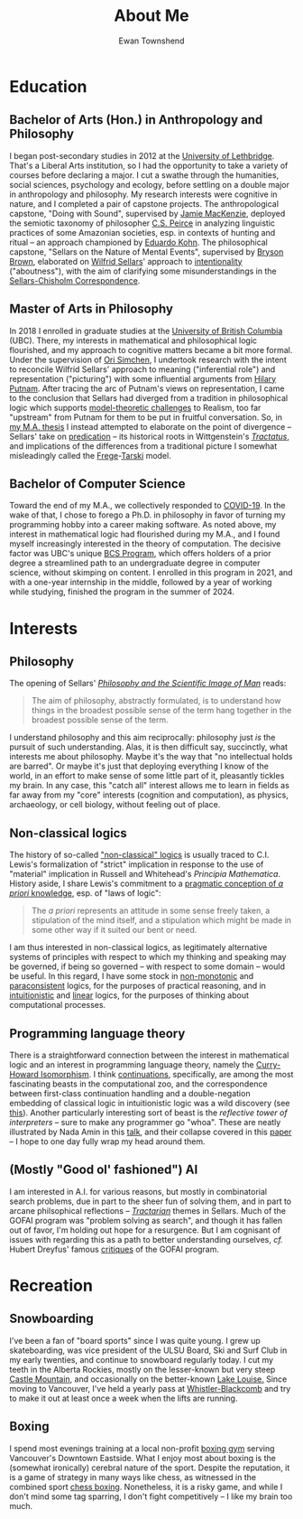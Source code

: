 #+Title: About Me
#+Author: Ewan Townshend
#+Options: toc:3 num:nil

* Education
** Bachelor of Arts (Hon.) in Anthropology and Philosophy
I began post-secondary studies in 2012 at the [[https://en.wikipedia.org/wiki/University_of_Lethbridge][University of Lethbridge]]. That's a Liberal Arts institution, so I had the opportunity to take a variety of courses before declaring a major. I cut a swathe through the humanities, social sciences, psychology and ecology, before settling on a double major in anthropology and philosophy. My research interests were cognitive in nature, and I completed a pair of capstone projects. The anthropological capstone, "Doing with Sound", supervised by [[https://directory.uleth.ca/users/james.mackenzie][Jamie MacKenzie]], deployed the semiotic taxonomy of philosopher [[https://plato.stanford.edu/entries/peirce/][C.S. Peirce]] in analyzing linguistic practices of some Amazonian societies, esp. in contexts of hunting and ritual -- an approach championed by [[https://www.mcgill.ca/anthropology/people/eduardokohn][Eduardo Kohn]]. The philosophical capstone, "Sellars on the Nature of Mental Events", supervised by [[https://directory.uleth.ca/users/brown][Bryson Brown]], elaborated on [[https://plato.stanford.edu/entries/sellars/][Wilfrid Sellars]]' approach to [[https://plato.stanford.edu/entries/intentionality/][intentionality]] ("aboutness"), with the aim of clarifying some misunderstandings in the [[https://www.ditext.com/sellars/sccor-f.html][Sellars-Chisholm Correspondence]].

** Master of Arts in Philosophy
In 2018 I enrolled in graduate studies at the [[https://en.wikipedia.org/wiki/University_of_British_Columbia][University of British Columbia]] (UBC). There, my interests in mathematical and philosophical logic flourished, and my approach to cognitive matters became a bit more formal. Under the supervision of [[https://orisimchen.net/][Ori Simchen]], I undertook research with the intent to reconcile Wilfrid Sellars' approach to meaning ("inferential role") and representation ("picturing") with some influential arguments from [[https://en.wikipedia.org/wiki/Hilary_Putnam][Hilary Putnam]]. After tracing the arc of Putnam's views on representation, I came to the conclusion that Sellars had diverged from a tradition in philosophical logic which supports [[https://plato.stanford.edu/entries/realism-sem-challenge/model-theory-completeness.html][model-theoretic challenges]] to Realism, too far "upstream" from Putnam for them to be put in fruitful conversation. So, in [[https://open.library.ubc.ca/media/stream/pdf/24/1.0395793/4][my M.A. thesis]] I instead attempted to elaborate on the point of divergence -- Sellars' take on [[https://en.wikipedia.org/wiki/Predication_(philosophy)][predication]] -- its historical roots in Wittgenstein's [[https://en.wikipedia.org/wiki/Tractatus_Logico-Philosophicus][/Tractatus/]], and implications of the differences from a traditional picture I somewhat misleadingly called the [[https://plato.stanford.edu/entries/frege/][Frege]]-[[https://plato.stanford.edu/entries/tarski/][Tarski]] model.

** Bachelor of Computer Science
Toward the end of my M.A., we collectively responded to [[https://en.wikipedia.org/wiki/COVID-19][COVID-19]]. In the wake of that, I chose to forego a Ph.D. in philosophy in favor of turning my programming hobby into a career making software. As noted above, my interest in mathematical logic had flourished during my M.A., and I found myself increasingly interested in the theory of computation. The decisive factor was UBC's unique [[https://www.cs.ubc.ca/students/undergrad/degree-programs/bcs-program-second-degree][BCS Program]], which offers holders of a prior degree a streamlined path to an undergraduate degree in computer science, without skimping on content. I enrolled in this program in 2021, and with a one-year internship in the middle, followed by a year of working while studying, finished the program in the summer of 2024.

* Interests
** Philosophy
The opening of Sellars' [[https://www.stephanieruphy.com/wp-content/uploads/2018/09/SellarsPhilSciImage.pdf][/Philosophy and the Scientific Image of Man/]] reads:
#+begin_quote
The aim of philosophy, abstractly formulated, is to understand how things
in the broadest possible sense of the term hang together in the broadest
possible sense of the term.
#+end_quote
I understand philosophy and this aim reciprocally: philosophy just /is/ the pursuit of such understanding. Alas, it is then difficult say, succinctly, what interests me about philosophy. Maybe it's the way that "no intellectual holds are barred". Or maybe it's just that deploying everything I know of the world, in an effort to make sense of some little part of it, pleasantly tickles my brain. In any case, this "catch all" interest allows me to learn in fields as far away from my "core" interests (cognition and computation), as physics, archaeology, or cell biology, without feeling out of place.

** Non-classical logics
The history of so-called [[https://en.wikipedia.org/wiki/Non-classical_logic]["non-classical" logics]] is usually traced to C.I. Lewis's formalization of "strict" implication in response to the use of "material" implication in Russell and Whitehead's /Principia Mathematica/. History aside, I share Lewis's commitment to a [[https://www.informationphilosopher.com/knowledge/philosophers/lewis/Pragmatic_a_priori.html][pragmatic conception of /a priori/ knowledge]], esp. of "laws of logic":
#+begin_quote
The /a priori/ represents an attitude in some sense freely taken, a stipulation of the mind itself, and a stipulation which might be made in some other way if it suited our bent or need.
#+end_quote
I am thus interested in non-classical logics, as legitimately alternative systems of principles with respect to which my thinking and speaking may be governed, if being so governed -- with respect to some domain -- would be useful. In this regard, I have some stock in [[https://en.wikipedia.org/wiki/Non-monotonic_logic][non-monotonic]] and [[https://en.wikipedia.org/wiki/Paraconsistent_logic][paraconsistent]] logics, for the purposes of practical reasoning, and in [[https://en.wikipedia.org/wiki/Intuitionistic_logic][intuitionistic]] and [[https://en.wikipedia.org/wiki/Linear_logic][linear]] logics, for the purposes of thinking about computational processes.

** Programming language theory
There is a straightforward connection between the interest in mathematical logic and an interest in programming language theory, namely the [[https://en.wikipedia.org/wiki/Curry%E2%80%93Howard_correspondence][Curry-Howard Isomorphism]]. I think [[https://en.wikipedia.org/wiki/Continuation][continuations]], specifically, are among the most fascinating beasts in the computational zoo, and the correspondence between first-class continuation handling and a double-negation embedding of classical logic in intuitionistic logic was a wild discovery (see [[https://www.cl.cam.ac.uk/~tgg22/publications/popl90.pdf][this]]). Another particularly interesting sort of beast is the /reflective tower of interpreters/ -- sure to make any programmer go "whoa". These are neatly illustrated by Nada Amin in this [[https://www.youtube.com/watch?v=SrKj4hYic5A][talk]], and their collapse covered in this [[https://www.cs.purdue.edu/homes/rompf/papers/amin-popl18.pdf][paper]] -- I hope to one day fully wrap my head around them.

** (Mostly "Good ol' fashioned") AI
I am interested in A.I. for various reasons, but mostly in combinatorial search problems, due in part to the sheer fun of solving them, and in part to arcane philsophical reflections -- [[https://link.springer.com/article/10.1007/bf00353791][/Tractarian/]] themes in Sellars. Much of the GOFAI program was "problem solving as search", and though it has fallen out of favor, I'm holding out hope for a resurgence. But I am cognisant of issues with regarding this as a path to better understanding ourselves, /cf./ Hubert Dreyfus' famous [[https://archive.org/details/whatcomputerscan00hube][critiques]] of the GOFAI program. 

* Recreation
** Snowboarding

I've been a fan of "board sports" since I was quite young. I grew up skateboarding, was vice president of the ULSU Board, Ski and Surf Club in my early twenties, and continue to snowboard regularly today. I cut my teeth in the Alberta Rockies, mostly on the lesser-known but very steep [[https://www.skicastle.ca/][Castle Mountain]], and occasionally on the better-known [[https://www.skilouise.com][Lake Louise.]] Since moving to Vancouver, I've held a yearly pass at [[https://www.whistlerblackcomb.com/][Whistler-Blackcomb]] and try to make it out at least once a week when the lifts are running.

** Boxing

I spend most evenings training at a local non-profit [[https://www.eastsideboxingclub.com/][boxing gym]] serving Vancouver's Downtown Eastside. What I enjoy most about boxing is the (somewhat ironically) cerebral nature of the sport. Despite the reputation, it is a game of strategy in many ways like chess, as witnessed in the combined sport [[https://en.wikipedia.org/wiki/Chess_boxing][chess boxing]]. Nonetheless, it is a risky game, and while I don't mind some tag sparring, I don't fight competitively -- I like my brain too much. 
